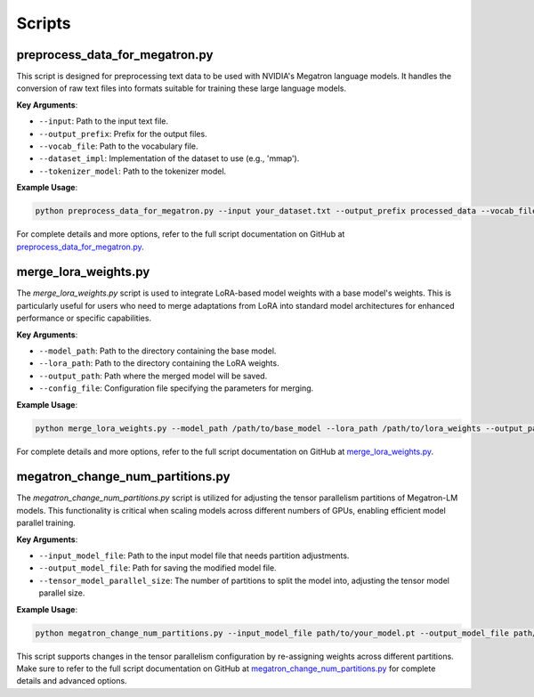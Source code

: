 Scripts
=======

preprocess_data_for_megatron.py
-------------------------------

This script is designed for preprocessing text data to be used with NVIDIA's Megatron language models. It handles the conversion of raw text files into formats suitable for training these large language models.

**Key Arguments**:

- ``--input``: Path to the input text file.
- ``--output_prefix``: Prefix for the output files.
- ``--vocab_file``: Path to the vocabulary file.
- ``--dataset_impl``: Implementation of the dataset to use (e.g., 'mmap').
- ``--tokenizer_model``: Path to the tokenizer model.

**Example Usage**:

.. code-block:: bash

    python preprocess_data_for_megatron.py --input your_dataset.txt --output_prefix processed_data --vocab_file vocab.json --dataset_impl mmap --tokenizer_model tokenizer.model

For complete details and more options, refer to the full script documentation on GitHub at `preprocess_data_for_megatron.py <https://github.com/NVIDIA/NeMo/blob/main/scripts/nlp_language_modeling/preprocess_data_for_megatron.py>`_.

merge_lora_weights.py
----------------------

The `merge_lora_weights.py` script is used to integrate LoRA-based model weights with a base model's weights. This is particularly useful for users who need to merge adaptations from LoRA into standard model architectures for enhanced performance or specific capabilities.

**Key Arguments**:

- ``--model_path``: Path to the directory containing the base model.
- ``--lora_path``: Path to the directory containing the LoRA weights.
- ``--output_path``: Path where the merged model will be saved.
- ``--config_file``: Configuration file specifying the parameters for merging.

**Example Usage**:

.. code-block:: bash

    python merge_lora_weights.py --model_path /path/to/base_model --lora_path /path/to/lora_weights --output_path /path/to/output_model --config_file merge_config.json

For complete details and more options, refer to the full script documentation on GitHub at `merge_lora_weights.py <https://github.com/NVIDIA/NeMo/tree/main/scripts/nlp_language_modeling/merge_lora_weights>`_.

megatron_change_num_partitions.py
---------------------------------

The `megatron_change_num_partitions.py` script is utilized for adjusting the tensor parallelism partitions of Megatron-LM models. This functionality is critical when scaling models across different numbers of GPUs, enabling efficient model parallel training.

**Key Arguments**:

- ``--input_model_file``: Path to the input model file that needs partition adjustments.
- ``--output_model_file``: Path for saving the modified model file.
- ``--tensor_model_parallel_size``: The number of partitions to split the model into, adjusting the tensor model parallel size.

**Example Usage**:

.. code-block:: bash

    python megatron_change_num_partitions.py --input_model_file path/to/your_model.pt --output_model_file path/to/your_modified_model.pt --tensor_model_parallel_size 8

This script supports changes in the tensor parallelism configuration by re-assigning weights across different partitions. Make sure to refer to the full script documentation on GitHub at `megatron_change_num_partitions.py <https://github.com/NVIDIA/NeMo/blob/main/examples/nlp/language_modeling/megatron_change_num_partitions.py>`_ for complete details and advanced options.

